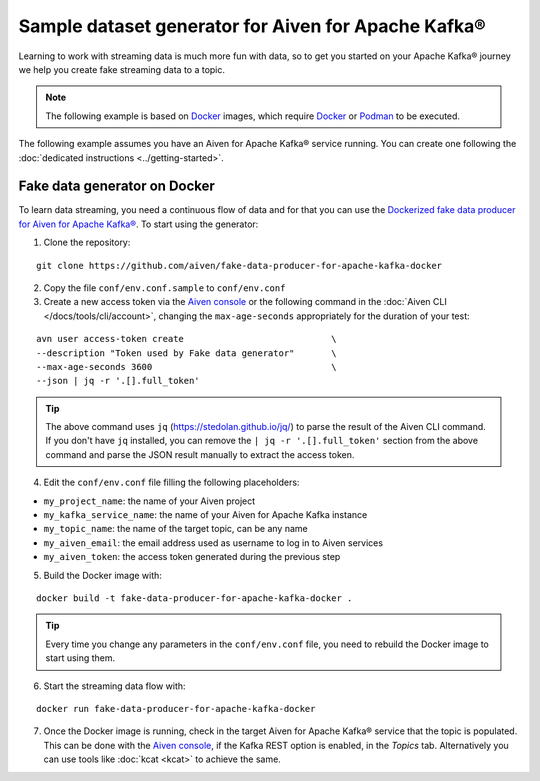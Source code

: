 Sample dataset generator for Aiven for Apache Kafka®
====================================================

Learning to work with streaming data is much more fun with data, so to get you started on your Apache Kafka® journey we help you create fake streaming data to a topic.

.. Note::

    The following example is based on `Docker <https://www.docker.com/>`_ images, which require `Docker <https://www.docker.com/>`_ or `Podman <https://podman.io/>`_ to be executed.

The following example assumes you have an Aiven for Apache Kafka® service running. You can create one following the :doc:`dedicated instructions <../getting-started>`.


Fake data generator on Docker
-----------------------------

To learn data streaming, you need a continuous flow of data and for that you can use the `Dockerized fake data producer for Aiven for Apache Kafka® <https://github.com/aiven/fake-data-producer-for-apache-kafka-docker>`_. To start using the generator:

1. Clone the repository:

::

    git clone https://github.com/aiven/fake-data-producer-for-apache-kafka-docker

2. Copy the file ``conf/env.conf.sample`` to ``conf/env.conf``

3. Create a new access token via the `Aiven console <https://console.aiven.io/>`_ or the following command in the :doc:`Aiven CLI </docs/tools/cli/account>`, changing the ``max-age-seconds`` appropriately for the duration of your test:

::

    avn user access-token create                            \
    --description "Token used by Fake data generator"       \
    --max-age-seconds 3600                                  \
    --json | jq -r '.[].full_token'

.. Tip::

    The above command uses ``jq`` (https://stedolan.github.io/jq/) to parse the result of the Aiven CLI command. If you don't have ``jq`` installed, you can remove the ``| jq -r '.[].full_token'`` section from the above command and parse the JSON result manually to extract the access token.

4. Edit the ``conf/env.conf`` file filling the following placeholders:

* ``my_project_name``: the name of your Aiven project
* ``my_kafka_service_name``: the name of your Aiven for Apache Kafka instance
* ``my_topic_name``: the name of the target topic, can be any name
* ``my_aiven_email``: the email address used as username to log in to Aiven services
* ``my_aiven_token``: the access token generated during the previous step

5. Build the Docker image with:

::

    docker build -t fake-data-producer-for-apache-kafka-docker .

.. Tip::

    Every time you change any parameters in the ``conf/env.conf`` file, you need to rebuild the Docker image to start using them.

6. Start the streaming data flow with:

::

    docker run fake-data-producer-for-apache-kafka-docker

7. Once the Docker image is running, check in the target Aiven for Apache Kafka® service that the topic is populated. This can be done with the `Aiven console <https://console.aiven.io/>`_, if the Kafka REST option is enabled, in the *Topics* tab. Alternatively you can use tools like :doc:`kcat <kcat>` to achieve the same.
